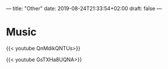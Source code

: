 ---
title: "Other"
date: 2019-08-24T21:33:54+02:00
draft: false
---

* Music
{{< youtube QnMdikQNTUs>}}

{{< youtube GsTXHa8UQNA>}}
